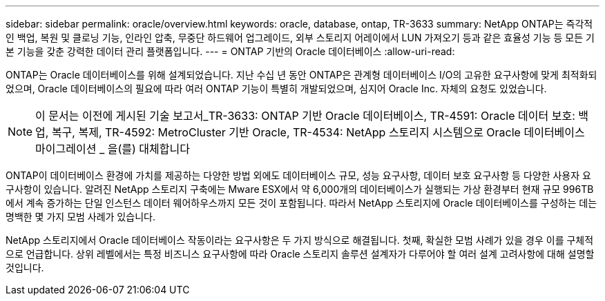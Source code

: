---
sidebar: sidebar 
permalink: oracle/overview.html 
keywords: oracle, database, ontap, TR-3633 
summary: NetApp ONTAP는 즉각적인 백업, 복원 및 클로닝 기능, 인라인 압축, 무중단 하드웨어 업그레이드, 외부 스토리지 어레이에서 LUN 가져오기 등과 같은 효율성 기능 등 모든 기본 기능을 갖춘 강력한 데이터 관리 플랫폼입니다. 
---
= ONTAP 기반의 Oracle 데이터베이스
:allow-uri-read: 


[role="lead"]
ONTAP는 Oracle 데이터베이스를 위해 설계되었습니다. 지난 수십 년 동안 ONTAP은 관계형 데이터베이스 I/O의 고유한 요구사항에 맞게 최적화되었으며, Oracle 데이터베이스의 필요에 따라 여러 ONTAP 기능이 특별히 개발되었으며, 심지어 Oracle Inc. 자체의 요청도 있었습니다.


NOTE: 이 문서는 이전에 게시된 기술 보고서_TR-3633: ONTAP 기반 Oracle 데이터베이스, TR-4591: Oracle 데이터 보호: 백업, 복구, 복제, TR-4592: MetroCluster 기반 Oracle, TR-4534: NetApp 스토리지 시스템으로 Oracle 데이터베이스 마이그레이션 _ 을(를) 대체합니다

ONTAP이 데이터베이스 환경에 가치를 제공하는 다양한 방법 외에도 데이터베이스 규모, 성능 요구사항, 데이터 보호 요구사항 등 다양한 사용자 요구사항이 있습니다. 알려진 NetApp 스토리지 구축에는 Mware ESX에서 약 6,000개의 데이터베이스가 실행되는 가상 환경부터 현재 규모 996TB에서 계속 증가하는 단일 인스턴스 데이터 웨어하우스까지 모든 것이 포함됩니다. 따라서 NetApp 스토리지에 Oracle 데이터베이스를 구성하는 데는 명백한 몇 가지 모범 사례가 있습니다.

NetApp 스토리지에서 Oracle 데이터베이스 작동이라는 요구사항은 두 가지 방식으로 해결됩니다. 첫째, 확실한 모범 사례가 있을 경우 이를 구체적으로 언급합니다. 상위 레벨에서는 특정 비즈니스 요구사항에 따라 Oracle 스토리지 솔루션 설계자가 다루어야 할 여러 설계 고려사항에 대해 설명할 것입니다.
